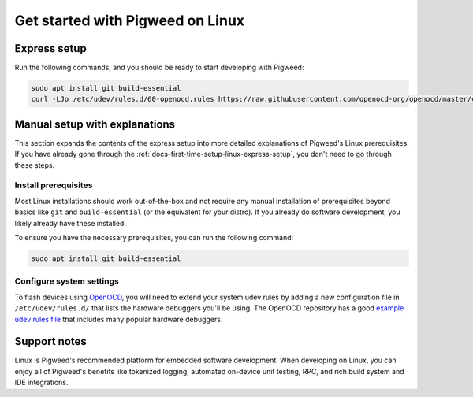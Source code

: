 .. _docs-first-time-setup-linux:

=================================
Get started with Pigweed on Linux
=================================
.. _docs-first-time-setup-linux-express-setup:

-------------
Express setup
-------------
Run the following commands, and you should be ready to start developing with
Pigweed:

.. inclusive-language: disable

.. code-block:: sh

   sudo apt install git build-essential
   curl -LJo /etc/udev/rules.d/60-openocd.rules https://raw.githubusercontent.com/openocd-org/openocd/master/contrib/60-openocd.rules

.. inclusive-language: enable

------------------------------
Manual setup with explanations
------------------------------
This section expands the contents of the express setup into more detailed
explanations of Pigweed's Linux prerequisites. If you have already gone through
the :ref:`docs-first-time-setup-linux-express-setup`, you don't need to go
through these steps.

Install prerequisites
=====================
Most Linux installations should work out-of-the-box and not require any manual
installation of prerequisites beyond basics like ``git`` and
``build-essential`` (or the equivalent for your distro). If you already do
software development, you likely already have these installed.

To ensure you have the necessary prerequisites, you can run the following
command:

.. code-block:: sh

   sudo apt install git build-essential

Configure system settings
=========================
.. inclusive-language: disable

To flash devices using `OpenOCD <https://openocd.org/>`_, you will need to
extend your system udev rules by adding a new configuration file in
``/etc/udev/rules.d/`` that lists the hardware debuggers you'll be using. The
OpenOCD repository has a good
`example udev rules file <https://github.com/openocd-org/openocd/blob/master/contrib/60-openocd.rules>`_
that includes many popular hardware debuggers.

.. inclusive-language: enable

-------------
Support notes
-------------
Linux is Pigweed's recommended platform for embedded software development. When
developing on Linux, you can enjoy all of Pigweed's benefits like tokenized
logging, automated on-device unit testing, RPC, and rich build system and IDE
integrations.
